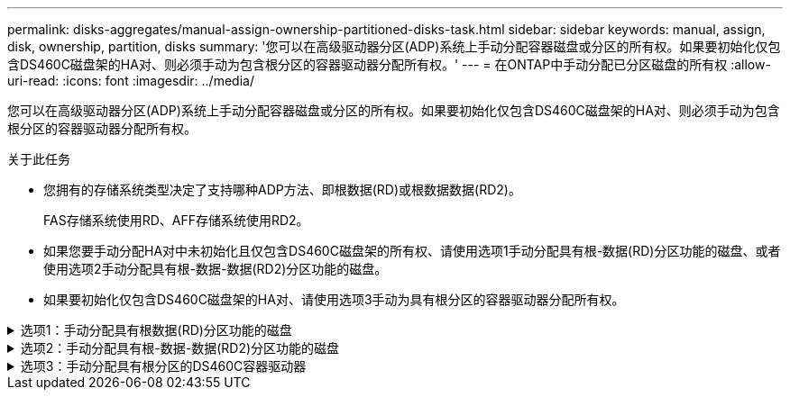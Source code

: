 ---
permalink: disks-aggregates/manual-assign-ownership-partitioned-disks-task.html 
sidebar: sidebar 
keywords: manual, assign, disk, ownership, partition, disks 
summary: '您可以在高级驱动器分区(ADP)系统上手动分配容器磁盘或分区的所有权。如果要初始化仅包含DS460C磁盘架的HA对、则必须手动为包含根分区的容器驱动器分配所有权。' 
---
= 在ONTAP中手动分配已分区磁盘的所有权
:allow-uri-read: 
:icons: font
:imagesdir: ../media/


[role="lead"]
您可以在高级驱动器分区(ADP)系统上手动分配容器磁盘或分区的所有权。如果要初始化仅包含DS460C磁盘架的HA对、则必须手动为包含根分区的容器驱动器分配所有权。

.关于此任务
* 您拥有的存储系统类型决定了支持哪种ADP方法、即根数据(RD)或根数据数据(RD2)。
+
FAS存储系统使用RD、AFF存储系统使用RD2。

* 如果您要手动分配HA对中未初始化且仅包含DS460C磁盘架的所有权、请使用选项1手动分配具有根-数据(RD)分区功能的磁盘、或者使用选项2手动分配具有根-数据-数据(RD2)分区功能的磁盘。
* 如果要初始化仅包含DS460C磁盘架的HA对、请使用选项3手动为具有根分区的容器驱动器分配所有权。


.选项1：手动分配具有根数据(RD)分区功能的磁盘
[%collapsible]
====
对于根数据分区、有三个自有实体(容器磁盘和两个分区)由HA对共同拥有。

.关于此任务
* 容器磁盘和两个分区并不都由 HA 对中的同一节点拥有，只要它们全部由 HA 对中的一个节点拥有即可。但是、当您在本地层中使用某个分区时、该分区必须由拥有该本地层的同一节点拥有。
* 如果半填充磁盘架中的容器磁盘发生故障并被更换、您可能需要手动分配磁盘所有权、因为在这种情况下、ONTAP并不总是自动分配所有权。
* 分配容器磁盘后、ONTAP软件会自动处理所需的任何分区和分区分配。


.步骤
. 使用命令行界面显示分区磁盘的当前所有权：
+
`storage disk show -disk _disk_name_ -partition-ownership`

. 将命令行界面权限级别设置为高级：
+
`set -privilege advanced`

. 根据要分配所有权的所有权实体，输入相应的命令：
+
如果已拥有任何所有权实体、则必须包括 `-force`选项。

+
[cols="25,75"]
|===


| 如果要为 ... 分配所有权 | 使用此命令 ... 


 a| 
容器磁盘
 a| 
`storage disk assign -disk _disk_name_ -owner _owner_name_`



 a| 
数据分区
 a| 
`storage disk assign -disk _disk_name_ -owner _owner_name_ -data true`



 a| 
根分区
 a| 
`storage disk assign -disk _disk_name_ -owner _owner_name_ -root true`

|===


====
.选项2：手动分配具有根-数据-数据(RD2)分区功能的磁盘
[%collapsible]
====
对于根-数据-数据分区、HA对共有四个自有实体(容器磁盘和三个分区)。根 - 数据 - 数据分区功能可创建一个小分区作为根分区，并创建两个大小相等的较大数据分区。

.关于此任务
* 命令必须使用参数 `disk assign`来分配根-数据-数据分区磁盘的正确分区。您不能对存储池中的磁盘使用这些参数。默认值为 `false`。
+
**  `-data1 true`参数用于分配 `data1`root-data1-data2分区磁盘的分区。
**  `-data2 true`参数用于分配 `data2`root-data1-data2分区磁盘的分区。


* 如果半填充磁盘架中的容器磁盘发生故障并被更换、您可能需要手动分配磁盘所有权、因为在这种情况下、ONTAP并不总是自动分配所有权。
* 分配容器磁盘后、ONTAP软件会自动处理所需的任何分区和分区分配。


.步骤
. 使用命令行界面显示分区磁盘的当前所有权：
+
`storage disk show -disk _disk_name_ -partition-ownership`

. 将命令行界面权限级别设置为高级：
+
`set -privilege advanced`

. 根据要分配所有权的所有权实体，输入相应的命令：
+
如果已拥有任何所有权实体、则必须包括 `-force`选项。

+
[cols="25,75"]
|===


| 如果要为 ... 分配所有权 | 使用此命令 ... 


 a| 
容器磁盘
 a| 
`storage disk assign -disk _disk_name_ -owner _owner_name_`



 a| 
Data1 分区
 a| 
`storage disk assign -disk _disk_name_ -owner _owner_name_ -data1 true`



 a| 
Data2分区
 a| 
`storage disk assign -disk _disk_name_ -owner _owner_name_ -data2 true`



 a| 
根分区
 a| 
`storage disk assign -disk _disk_name_ -owner _owner_name_ -root true`

|===


====
.选项3：手动分配具有根分区的DS460C容器驱动器
[%collapsible]
====
如果要初始化仅包含DS460C磁盘架的HA对、则必须按照半抽盒策略手动为具有根分区的容器驱动器分配所有权。

.关于此任务
* 初始化仅包含DS460C磁盘架的HA对时、ADP启动菜单(适用于ONTAP 9.2及更高版本)选项9a和9b不支持自动分配驱动器所有权。您必须按照半抽盒策略手动分配具有根分区的容器驱动器。
+
在HA对初始化(启动)后、系统会自动启用磁盘所有权自动分配、并使用半抽盒策略为其余驱动器(具有根分区的容器驱动器除外)以及将来添加的任何驱动器分配所有权、例如更换故障驱动器、 响应"备用磁盘不足"消息或添加容量。

* 在主题中了解半抽盒策略 link:disk-autoassignment-policy-concept.html["关于磁盘所有权的自动分配"]。


.步骤
. 如果DS460C磁盘架未完全填充、请完成以下子步骤；否则、请转至下一步。
+
.. 首先、在每个抽盒的前排(驱动器托架0、3、6和9)中安装驱动器。
+
在每个抽盒的前排安装驱动器可确保空气流通、并防止过热。

.. 对于其余驱动器、请将其均匀分布在每个抽盒中。
+
从前至后填充药屉行。如果没有足够的驱动器来填充行、请成对安装、以便驱动器均匀地占据抽盒的左侧和右侧。

+
下图显示了DS460C抽盒中的驱动器托架编号和位置。

+
image:dwg_trafford_drawer_with_hdds_callouts.gif["此图显示了DS460C抽盒中的驱动器托架编号和位置"]



. 使用节点管理LIF或集群管理LIF登录到集群Shell。
. 对于每个抽盒、按照半抽盒策略使用以下子步骤手动分配具有根分区的容器驱动器：
+
使用半抽盒策略、可以将抽盒驱动器的左半部分(托架0到5)分配给节点A、将抽盒驱动器的右半部分(托架6到11)分配给节点B

+
.. 显示所有未分配的磁盘：
`storage disk show -container-type unassigned`
.. 分配具有根分区的容器驱动器：
`storage disk assign -disk disk_name -owner owner_name`
+
您可以使用通配符一次分配多个驱动器。





====